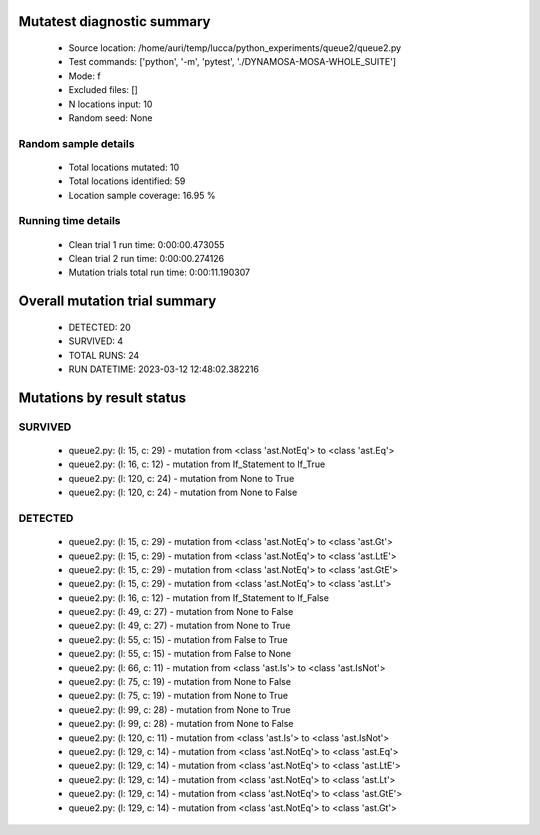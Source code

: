 Mutatest diagnostic summary
===========================
 - Source location: /home/auri/temp/lucca/python_experiments/queue2/queue2.py
 - Test commands: ['python', '-m', 'pytest', './DYNAMOSA-MOSA-WHOLE_SUITE']
 - Mode: f
 - Excluded files: []
 - N locations input: 10
 - Random seed: None

Random sample details
---------------------
 - Total locations mutated: 10
 - Total locations identified: 59
 - Location sample coverage: 16.95 %


Running time details
--------------------
 - Clean trial 1 run time: 0:00:00.473055
 - Clean trial 2 run time: 0:00:00.274126
 - Mutation trials total run time: 0:00:11.190307

Overall mutation trial summary
==============================
 - DETECTED: 20
 - SURVIVED: 4
 - TOTAL RUNS: 24
 - RUN DATETIME: 2023-03-12 12:48:02.382216


Mutations by result status
==========================


SURVIVED
--------
 - queue2.py: (l: 15, c: 29) - mutation from <class 'ast.NotEq'> to <class 'ast.Eq'>
 - queue2.py: (l: 16, c: 12) - mutation from If_Statement to If_True
 - queue2.py: (l: 120, c: 24) - mutation from None to True
 - queue2.py: (l: 120, c: 24) - mutation from None to False


DETECTED
--------
 - queue2.py: (l: 15, c: 29) - mutation from <class 'ast.NotEq'> to <class 'ast.Gt'>
 - queue2.py: (l: 15, c: 29) - mutation from <class 'ast.NotEq'> to <class 'ast.LtE'>
 - queue2.py: (l: 15, c: 29) - mutation from <class 'ast.NotEq'> to <class 'ast.GtE'>
 - queue2.py: (l: 15, c: 29) - mutation from <class 'ast.NotEq'> to <class 'ast.Lt'>
 - queue2.py: (l: 16, c: 12) - mutation from If_Statement to If_False
 - queue2.py: (l: 49, c: 27) - mutation from None to False
 - queue2.py: (l: 49, c: 27) - mutation from None to True
 - queue2.py: (l: 55, c: 15) - mutation from False to True
 - queue2.py: (l: 55, c: 15) - mutation from False to None
 - queue2.py: (l: 66, c: 11) - mutation from <class 'ast.Is'> to <class 'ast.IsNot'>
 - queue2.py: (l: 75, c: 19) - mutation from None to False
 - queue2.py: (l: 75, c: 19) - mutation from None to True
 - queue2.py: (l: 99, c: 28) - mutation from None to True
 - queue2.py: (l: 99, c: 28) - mutation from None to False
 - queue2.py: (l: 120, c: 11) - mutation from <class 'ast.Is'> to <class 'ast.IsNot'>
 - queue2.py: (l: 129, c: 14) - mutation from <class 'ast.NotEq'> to <class 'ast.Eq'>
 - queue2.py: (l: 129, c: 14) - mutation from <class 'ast.NotEq'> to <class 'ast.LtE'>
 - queue2.py: (l: 129, c: 14) - mutation from <class 'ast.NotEq'> to <class 'ast.Lt'>
 - queue2.py: (l: 129, c: 14) - mutation from <class 'ast.NotEq'> to <class 'ast.GtE'>
 - queue2.py: (l: 129, c: 14) - mutation from <class 'ast.NotEq'> to <class 'ast.Gt'>